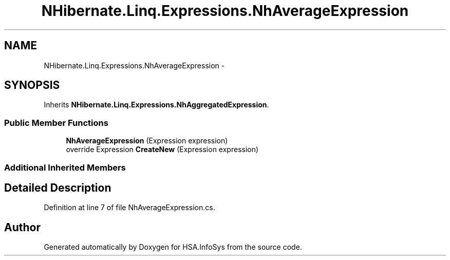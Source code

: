 .TH "NHibernate.Linq.Expressions.NhAverageExpression" 3 "Fri Jul 5 2013" "Version 1.0" "HSA.InfoSys" \" -*- nroff -*-
.ad l
.nh
.SH NAME
NHibernate.Linq.Expressions.NhAverageExpression \- 
.SH SYNOPSIS
.br
.PP
.PP
Inherits \fBNHibernate\&.Linq\&.Expressions\&.NhAggregatedExpression\fP\&.
.SS "Public Member Functions"

.in +1c
.ti -1c
.RI "\fBNhAverageExpression\fP (Expression expression)"
.br
.ti -1c
.RI "override Expression \fBCreateNew\fP (Expression expression)"
.br
.in -1c
.SS "Additional Inherited Members"
.SH "Detailed Description"
.PP 
Definition at line 7 of file NhAverageExpression\&.cs\&.

.SH "Author"
.PP 
Generated automatically by Doxygen for HSA\&.InfoSys from the source code\&.

